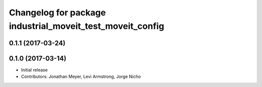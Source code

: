 ^^^^^^^^^^^^^^^^^^^^^^^^^^^^^^^^^^^^^^^^^^^^^^^^^^^^
Changelog for package industrial_moveit_test_moveit_config
^^^^^^^^^^^^^^^^^^^^^^^^^^^^^^^^^^^^^^^^^^^^^^^^^^^^

0.1.1 (2017-03-24)
------------------

0.1.0 (2017-03-14)
------------------
* Initial release
* Contributors: Jonathan Meyer, Levi Armstrong, Jorge Nicho
